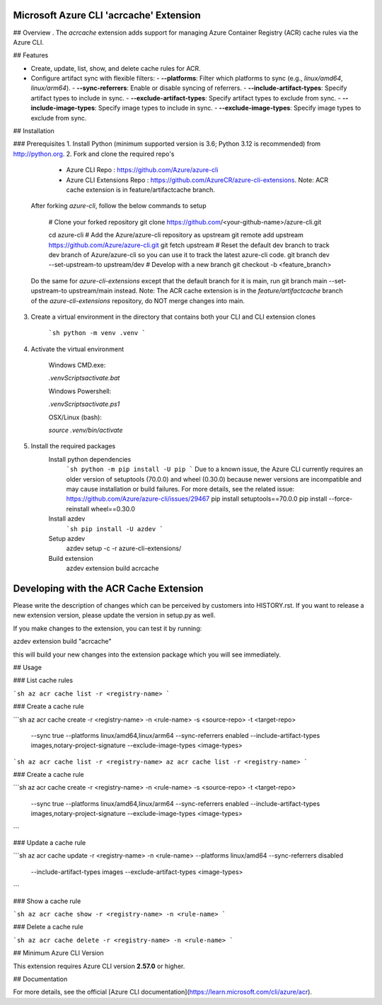 Microsoft Azure CLI 'acrcache' Extension
==========================================

## Overview
.
The `acrcache` extension adds support for managing Azure Container Registry (ACR) cache rules via the Azure CLI. 

## Features

- Create, update, list, show, and delete cache rules for ACR.
- Configure artifact sync with flexible filters:
  - **--platforms**: Filter which platforms to sync (e.g., `linux/amd64`, `linux/arm64`).
  - **--sync-referrers**: Enable or disable syncing of referrers.
  - **--include-artifact-types**: Specify artifact types to include in sync.
  - **--exclude-artifact-types**: Specify artifact types to exclude from sync.
  - **--include-image-types**: Specify image types to include in sync.
  - **--exclude-image-types**: Specify image types to exclude from sync.

## Installation

### Prerequisites
1. Install Python (minimum supported version is 3.6; Python 3.12 is recommended) from http://python.org.
2. Fork and clone the required repo's
    - Azure CLI Repo : https://github.com/Azure/azure-cli  
    - Azure CLI Extensions Repo : https://github.com/AzureCR/azure-cli-extensions. Note: ACR cache extension is in feature/artifactcache branch.

  After forking `azure-cli`, follow the below commands to setup

    # Clone your forked repository
    git clone https://github.com/<your-github-name>/azure-cli.git

    cd azure-cli
    # Add the Azure/azure-cli repository as upstream
    git remote add upstream https://github.com/Azure/azure-cli.git
    git fetch upstream
    # Reset the default dev branch to track dev branch of Azure/azure-cli so you can use it to track the latest azure-cli code.
    git branch dev --set-upstream-to upstream/dev
    # Develop with a new branch
    git checkout -b <feature_branch>

  Do the same for `azure-cli-extensions` except that the default branch for it is main, run git branch main --set-upstream-to upstream/main instead.
  Note: The ACR cache extension is in the `feature/artifactcache` branch of the `azure-cli-extensions` repository, do NOT merge changes into main.

3. Create a virtual environment in the directory that contains both your CLI and CLI extension clones

    ```sh
    python -m venv .venv
    ```
4. Activate the virtual environment

    Windows CMD.exe:

    `.venv\Scripts\activate.bat`

    Windows Powershell:

    `.venv\Scripts\activate.ps1`

    OSX/Linux (bash):

    `source .venv/bin/activate`

5. Install the required packages
    Install python dependencies
      ```sh
      python -m pip install -U pip
      ```
      Due to a known issue, the Azure CLI currently requires an older version of setuptools (70.0.0) and wheel (0.30.0) because newer versions are incompatible and may cause installation or build failures. For more details, see the related issue: https://github.com/Azure/azure-cli/issues/29467
      pip install setuptools==70.0.0 	
      pip install --force-reinstall wheel==0.30.0

    Install azdev
      ```sh
      pip install -U azdev
      ```

    Setup azdev
      azdev setup -c -r azure-cli-extensions/

    Build extension
      azdev extension build acrcache

Developing with the ACR Cache Extension
==========================================  

Please write the description of changes which can be perceived by customers into HISTORY.rst.
If you want to release a new extension version, please update the version in setup.py as well.

If you make changes to the extension, you can test it by running:

azdev extension build "acrcache"

this will build your new changes into the extension package which you will see immediately.

## Usage

### List cache rules

```sh
az acr cache list -r <registry-name>
```

### Create a cache rule

```sh
az acr cache create -r <registry-name> -n <rule-name> -s <source-repo> -t <target-repo> \
  --sync true --platforms linux/amd64,linux/arm64 --sync-referrers enabled \
  --include-artifact-types images,notary-project-signature --exclude-image-types <image-types>
```sh
az acr cache list -r <registry-name>
az acr cache list -r <registry-name>
```

### Create a cache rule

```sh
az acr cache create -r <registry-name> -n <rule-name> -s <source-repo> -t <target-repo> \
  --sync true --platforms linux/amd64,linux/arm64 --sync-referrers enabled \
  --include-artifact-types images,notary-project-signature --exclude-image-types <image-types>
```

### Update a cache rule

```sh
az acr cache update -r <registry-name> -n <rule-name> --platforms linux/amd64 --sync-referrers disabled \
  --include-artifact-types images --exclude-artifact-types <image-types>
```

### Show a cache rule

```sh
az acr cache show -r <registry-name> -n <rule-name>
```

### Delete a cache rule

```sh
az acr cache delete -r <registry-name> -n <rule-name>
```

## Minimum Azure CLI Version

This extension requires Azure CLI version **2.57.0** or higher.

## Documentation

For more details, see the official [Azure CLI documentation](https://learn.microsoft.com/cli/azure/acr).


